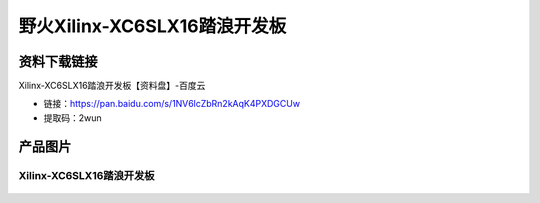 
野火Xilinx-XC6SLX16踏浪开发板
=====================

资料下载链接
------------

Xilinx-XC6SLX16踏浪开发板【资料盘】-百度云

-  链接：https://pan.baidu.com/s/1NV6lcZbRn2kAqK4PXDGCUw 
-  提取码：2wun




产品图片
--------

Xilinx-XC6SLX16踏浪开发板
~~~~~~~~~~~~~~~~~~~~~~~~~~~~

.. figure:: media/xc6slx/ebf_xilinx_6s.jpg
   :alt: Xilinx-XC6SLX16踏浪开发板

